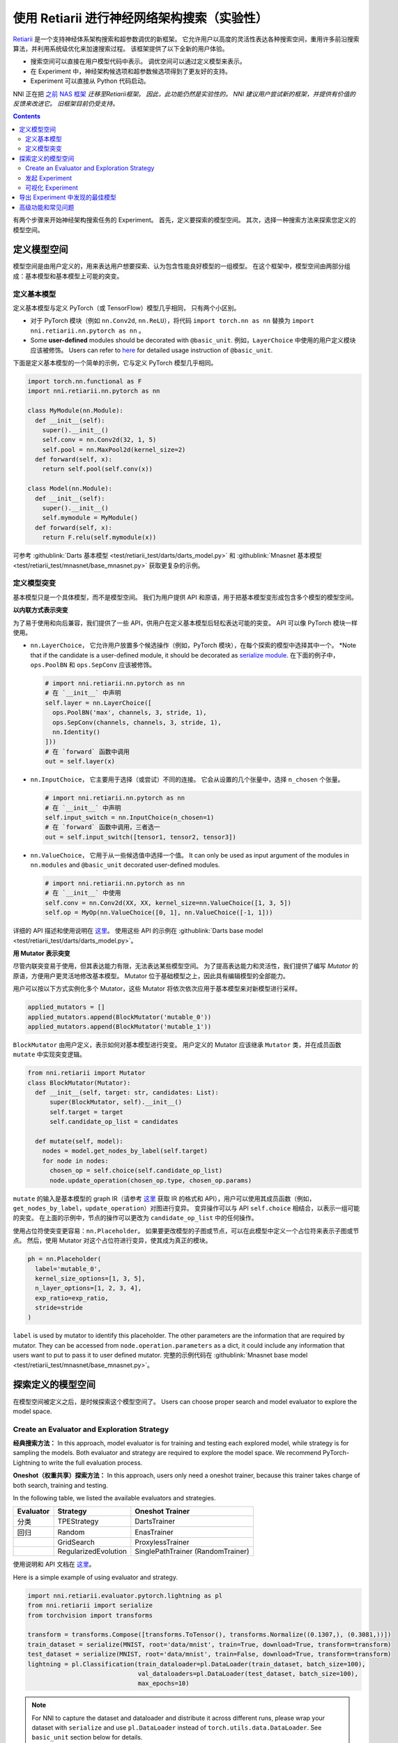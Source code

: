 使用 Retiarii 进行神经网络架构搜索（实验性）
==============================================================================================================

`Retiarii <https://www.usenix.org/system/files/osdi20-zhang_quanlu.pdf>`__ 是一个支持神经体系架构搜索和超参数调优的新框架。 它允许用户以高度的灵活性表达各种搜索空间，重用许多前沿搜索算法，并利用系统级优化来加速搜索过程。 该框架提供了以下全新的用户体验。

* 搜索空间可以直接在用户模型代码中表示。 调优空间可以通过定义模型来表示。
* 在 Experiment 中，神经架构候选项和超参数候选项得到了更友好的支持。
* Experiment 可以直接从 Python 代码启动。

NNI 正在把 `之前 NAS 框架 <../Overview.rst>`__ *迁移至Retiarii框架。 因此，此功能仍然是实验性的。 NNI 建议用户尝试新的框架，并提供有价值的反馈来改进它。 旧框架目前仍受支持。*

.. contents::

有两个步骤来开始神经架构搜索任务的 Experiment。 首先，定义要探索的模型空间。 其次，选择一种搜索方法来探索您定义的模型空间。

定义模型空间
-----------------------

模型空间是由用户定义的，用来表达用户想要探索、认为包含性能良好模型的一组模型。 在这个框架中，模型空间由两部分组成：基本模型和基本模型上可能的突变。

定义基本模型
^^^^^^^^^^^^^^^^^

定义基本模型与定义 PyTorch（或 TensorFlow）模型几乎相同， 只有两个小区别。

* 对于 PyTorch 模块（例如 ``nn.Conv2d``, ``nn.ReLU``），将代码 ``import torch.nn as nn`` 替换为 ``import nni.retiarii.nn.pytorch as nn`` 。
* Some **user-defined** modules should be decorated with ``@basic_unit``. 例如，``LayerChoice`` 中使用的用户定义模块应该被修饰。 Users can refer to `here <#serialize-module>`__ for detailed usage instruction of ``@basic_unit``.

下面是定义基本模型的一个简单的示例，它与定义 PyTorch 模型几乎相同。

.. code-block:: python

  import torch.nn.functional as F
  import nni.retiarii.nn.pytorch as nn

  class MyModule(nn.Module):
    def __init__(self):
      super().__init__()
      self.conv = nn.Conv2d(32, 1, 5)
      self.pool = nn.MaxPool2d(kernel_size=2)
    def forward(self, x):
      return self.pool(self.conv(x))

  class Model(nn.Module):
    def __init__(self):
      super().__init__()
      self.mymodule = MyModule()
    def forward(self, x):
      return F.relu(self.mymodule(x))

可参考 :githublink:`Darts 基本模型 <test/retiarii_test/darts/darts_model.py>` 和 :githublink:`Mnasnet 基本模型 <test/retiarii_test/mnasnet/base_mnasnet.py>` 获取更复杂的示例。

定义模型突变
^^^^^^^^^^^^^^^^^^^^^^

基本模型只是一个具体模型，而不是模型空间。 我们为用户提供 API 和原语，用于把基本模型变形成包含多个模型的模型空间。

**以内联方式表示突变**

为了易于使用和向后兼容，我们提供了一些 API，供用户在定义基本模型后轻松表达可能的突变。 API 可以像 PyTorch 模块一样使用。

* ``nn.LayerChoice``， 它允许用户放置多个候选操作（例如，PyTorch 模块），在每个探索的模型中选择其中一个。 *Note that if the candidate is a user-defined module, it should be decorated as `serialize module <#serialize-module>`__. 在下面的例子中，``ops.PoolBN`` 和 ``ops.SepConv`` 应该被修饰。

  .. code-block:: python

    # import nni.retiarii.nn.pytorch as nn
    # 在 `__init__` 中声明
    self.layer = nn.LayerChoice([
      ops.PoolBN('max', channels, 3, stride, 1),
      ops.SepConv(channels, channels, 3, stride, 1),
      nn.Identity()
    ]))
    # 在 `forward` 函数中调用
    out = self.layer(x)

* ``nn.InputChoice``， 它主要用于选择（或尝试）不同的连接。 它会从设置的几个张量中，选择 ``n_chosen`` 个张量。

  .. code-block:: python

    # import nni.retiarii.nn.pytorch as nn
    # 在 `__init__` 中声明
    self.input_switch = nn.InputChoice(n_chosen=1)
    # 在 `forward` 函数中调用，三者选一
    out = self.input_switch([tensor1, tensor2, tensor3])

* ``nn.ValueChoice``， 它用于从一些候选值中选择一个值。 It can only be used as input argument of the modules in ``nn.modules`` and ``@basic_unit`` decorated user-defined modules.

  .. code-block:: python

    # import nni.retiarii.nn.pytorch as nn
    # 在 `__init__` 中使用
    self.conv = nn.Conv2d(XX, XX, kernel_size=nn.ValueChoice([1, 3, 5])
    self.op = MyOp(nn.ValueChoice([0, 1], nn.ValueChoice([-1, 1]))

详细的 API 描述和使用说明在 `这里 <./ApiReference.rst>`__。 使用这些 API 的示例在 :githublink:`Darts base model <test/retiarii_test/darts/darts_model.py>`。

**用 Mutator 表示突变**

尽管内联突变易于使用，但其表达能力有限，无法表达某些模型空间。 为了提高表达能力和灵活性，我们提供了编写 *Mutator* 的原语，方便用户更灵活地修改基本模型。 Mutator 位于基础模型之上，因此具有编辑模型的全部能力。

用户可以按以下方式实例化多个 Mutator，这些 Mutator 将依次依次应用于基本模型来对新模型进行采样。

.. code-block:: python

  applied_mutators = []
  applied_mutators.append(BlockMutator('mutable_0'))
  applied_mutators.append(BlockMutator('mutable_1'))

``BlockMutator`` 由用户定义，表示如何对基本模型进行突变。 用户定义的 Mutator 应该继承 ``Mutator`` 类，并在成员函数 ``mutate`` 中实现突变逻辑。

.. code-block:: python

  from nni.retiarii import Mutator
  class BlockMutator(Mutator):
    def __init__(self, target: str, candidates: List):
        super(BlockMutator, self).__init__()
        self.target = target
        self.candidate_op_list = candidates

    def mutate(self, model):
      nodes = model.get_nodes_by_label(self.target)
      for node in nodes:
        chosen_op = self.choice(self.candidate_op_list)
        node.update_operation(chosen_op.type, chosen_op.params)

``mutate`` 的输入是基本模型的 graph IR（请参考 `这里 <./ApiReference.rst>`__ 获取 IR 的格式和 API），用户可以使用其成员函数（例如， ``get_nodes_by_label``，``update_operation``）对图进行变异。 变异操作可以与 API ``self.choice`` 相结合，以表示一组可能的突变。 在上面的示例中，节点的操作可以更改为 ``candidate_op_list`` 中的任何操作。

使用占位符使突变更容易：``nn.Placeholder``。 如果要更改模型的子图或节点，可以在此模型中定义一个占位符来表示子图或节点。 然后，使用 Mutator 对这个占位符进行变异，使其成为真正的模块。

.. code-block:: python

  ph = nn.Placeholder(
    label='mutable_0',
    kernel_size_options=[1, 3, 5],
    n_layer_options=[1, 2, 3, 4],
    exp_ratio=exp_ratio,
    stride=stride
  )

``label`` is used by mutator to identify this placeholder. The other parameters are the information that are required by mutator. They can be accessed from ``node.operation.parameters`` as a dict, it could include any information that users want to put to pass it to user defined mutator. 完整的示例代码在 :githublink:`Mnasnet base model <test/retiarii_test/mnasnet/base_mnasnet.py>`。

探索定义的模型空间
------------------------------------------

在模型空间被定义之后，是时候探索这个模型空间了。 Users can choose proper search and model evaluator to explore the model space.

Create an Evaluator and Exploration Strategy
^^^^^^^^^^^^^^^^^^^^^^^^^^^^^^^^^^^^^^^^^^^^

**经典搜索方法：**
In this approach, model evaluator is for training and testing each explored model, while strategy is for sampling the models. Both evaluator and strategy are required to explore the model space. We recommend PyTorch-Lightning to write the full evaluation process.

**Oneshot（权重共享）探索方法：**
In this approach, users only need a oneshot trainer, because this trainer takes charge of both search, training and testing.

In the following table, we listed the available evaluators and strategies.

.. list-table::
  :header-rows: 1
  :widths: auto

  * - Evaluator
    - Strategy
    - Oneshot Trainer
  * - 分类
    - TPEStrategy
    - DartsTrainer
  * - 回归
    - Random
    - EnasTrainer
  * - 
    - GridSearch
    - ProxylessTrainer
  * - 
    - RegularizedEvolution
    - SinglePathTrainer (RandomTrainer)

使用说明和 API 文档在 `这里 <./ApiReference>`__。

Here is a simple example of using evaluator and strategy.

.. code-block:: python

  import nni.retiarii.evaluator.pytorch.lightning as pl
  from nni.retiarii import serialize
  from torchvision import transforms

  transform = transforms.Compose([transforms.ToTensor(), transforms.Normalize((0.1307,), (0.3081,))])
  train_dataset = serialize(MNIST, root='data/mnist', train=True, download=True, transform=transform)
  test_dataset = serialize(MNIST, root='data/mnist', train=False, download=True, transform=transform)
  lightning = pl.Classification(train_dataloader=pl.DataLoader(train_dataset, batch_size=100),
                                val_dataloaders=pl.DataLoader(test_dataset, batch_size=100),
                                max_epochs=10)

.. Note:: For NNI to capture the dataset and dataloader and distribute it across different runs, please wrap your dataset with ``serialize`` and use ``pl.DataLoader`` instead of ``torch.utils.data.DataLoader``. See ``basic_unit`` section below for details.

Users can refer to `API reference <./ApiReference.rst>`__ on detailed usage of evaluator. 参考 "`此文档 <./WriteTrainer.rst>`__" 编写一个新的 Trainer，参考 `此文档 <./WriteStrategy.rst>`__ 编写一个新的 Strategy。

发起 Experiment
^^^^^^^^^^^^^^^^^^^^^^^^^^^^

上述内容准备就绪之后，就可以发起 Experiment 以进行模型搜索了。 NNI 设计了统一的接口来发起 Experiment， 示例如下：

.. code-block:: python

  exp = RetiariiExperiment(base_model, trainer, applied_mutators, simple_strategy)
  exp_config = RetiariiExeConfig('local')
  exp_config.experiment_name = 'mnasnet_search'
  exp_config.trial_concurrency = 2
  exp_config.max_trial_number = 10
  exp_config.training_service.use_active_gpu = False
  exp.run(exp_config, 8081)

此代码发起了一个 NNI Experiment， 注意，如果使用内联突变，``applied_mutators`` 应为 ``None``。

一个简单 MNIST 示例的完整代码在 :githublink:`这里 <test/retiarii_test/mnist/test.py>`。

可视化 Experiment
^^^^^^^^^^^^^^^^^^^^^^^^^

用户可以像可视化普通的超参数调优 Experiment 一样可视化他们的 Experiment。 例如，在浏览器里打开 ``localhost::8081``，8081 是在 ``exp.run`` 里设置的端口。 参考 `这里 <../../Tutorial/WebUI.rst>`__ 了解更多细节。 如果用户使用的是 Oneshot Trainer，可以参考 `这里 <../Visualization.rst>`__ 去可视化他们的 Experiment。

导出 Experiment 中发现的最佳模型
---------------------------------------------------------------------

如果您使用的是\ *经典搜索方法*，那么您可以从 WebUI 中找到最好的模型。

如果您使用的是 *Oneshot（权重共享）搜索方法*，则可以使用 ``exp.export_top_models`` 导出 Experiment 中发现的几个最佳模型。

高级功能和常见问题
--------------------------------

.. _serialize-module:

**Serialize Module**

To understand the decorator ``basic_unit``, we first briefly explain how our framework works: it converts user-defined model to a graph representation (called graph IR), each instantiated module is converted to a subgraph. 然后将用户定义的突变应用于图上以生成新的图， 并将每个新图转换回 PyTorch 代码执行。 ``@basic_unit`` here means the module will not be converted to a subgraph but is converted to a single graph node. 也就是说，该模块将不再展开。 在以下情况下，用户应该/可以修饰自定义的模块类：

* 当模块类由于某些实现问题无法成功转换为子图时。 For example, currently our framework does not support adhoc loop, if there is adhoc loop in a module's forward, this class should be decorated as serializeble module. 下面的 ``MyModule`` 应该被修饰：

  .. code-block:: python

    @basic_unit
    class MyModule(nn.Module):
      def __init__(self):
        ...
      def forward(self, x):
        for i in range(10): # <- adhoc loop
          ...

* The candidate ops in ``LayerChoice`` should be decorated as serializable module. 例如，在 ``self.op = nn.LayerChoice([Op1(...), Op2(...), Op3(...)])``中，如果 ``Op1``, ``Op2``, ``Op3`` 是用户自定义的模块，则应该被修饰。
* When users want to use ``ValueChoice`` in a module's input argument, the module should be decorated as serializable module. 例如，在 ``self.conv = MyConv(kernel_size=nn.ValueChoice([1, 3, 5]))`` 中，``MyConv`` 应该被修饰。
* If no mutation is targeted on a module, this module *can be* decorated as a serializable module.
